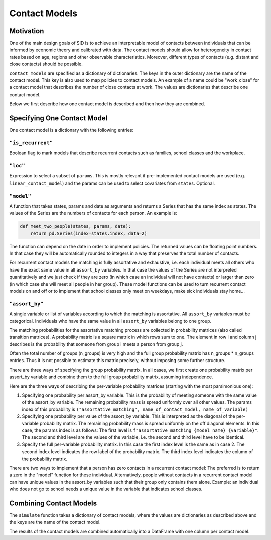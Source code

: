 .. _contact_models:

==============
Contact Models
==============

Motivation
----------

One of the main design goals of SID is to achieve an interpretable model of contacts
between individuals that can be informed by economic theory and calibrated with data.
The contact models should allow for heterogeneity in contact rates based on age, regions
and other observable characteristics. Moreover, different types of contacts (e.g.
distant and close contacts) should be possible.

``contact_models`` are specified as a dictionary of dictionaries. The keys in the outer
dictionary are the name of the contact model. This key is also used to map policies to
contact models. An example of a name could be "work_close" for a contact model that
describes the number of close contacts at work. The values are dictionaries that
describe one contact model.

Below we first describe how one contact model is described and then how they are
combined.


Specifying One Contact Model
----------------------------

One contact model is a dictionary with the following entries:

.. _is_recurrent:

``"is_recurrent"``
^^^^^^^^^^^^^^^^^^

Boolean flag to mark models that describe recurrent contacts such as families, school
classes and the workplace.


``"loc"``
^^^^^^^^^

Expression to select a subset of ``params``. This is mostly relevant if pre-implemented
contact models are used (e.g. ``linear_contact_model``) and the params can be used to
select covariates from ``states``. Optional.


``"model"``
^^^^^^^^^^^

A function that takes states, params and date as arguments and returns a Series that
has the same index as states. The values of the Series are the numbers of contacts for
each person. An example is:

.. code-block:: python

    def meet_two_people(states, params, date):
        return pd.Series(index=states.index, data=2)

The function can depend on the date in order to implement policies. The returned values
can be floating point numbers. In that case they will be automatically rounded to
integers in a way that preserves the total number of contacts.

For recurrent contact models the matching is fully assortative and exhaustive, i.e.
each individual meets all others who have the exact same value in all ``assort_by``
variables. In that case the values of the Series are not interpreted quantitatively
and we just check if they are zero (in which case an individual will not have contacts)
or larger than zero (in which case she will meet all people in her group).
These model functions can be used to turn recurrent contact models on and off or to
implement that school classes only meet on weekdays, make sick individuals stay home...

.. _assort_by:

``"assort_by"``
^^^^^^^^^^^^^^^

A single variable or list of variables according to which the matching is assortative.
All ``assort_by`` variables must be categorical. Individuals who have the same value in
all ``assort_by`` variables belong to one group.

The matching probabilities for the assortative matching process are collected in
probability matrices (also called transition matrices). A probability matrix is a square
matrix in which rows sum to one. The element in row i and column j describes is the
probability that someone from group i meets a person from group j.

Often the total number of groups (n_groups) is very high and the full group probability
matrix has n_groups * n_groups entries. Thus it is not possible
to estimate this matrix precisely, without imposing some further structure.

There are three ways of specifying the group probability matrix. In all cases, we first
create one probability matrix per assort_by variable and combine them to the full group
probability matrix, assuming independence.

Here are the three ways of describing the per-variable probability matrices (starting
with the most parsimonious one):

1. Specifying one probability per assort_by variable. This is the probability of meeting
   someone with the same value of the assort_by variable. The remaining probability mass
   is spread uniformly over all other values. The params index of this probability is
   ``("assortative_matching", name_of_contact_model, name_of_variable)``
2. Specifying one probability per value of the assort_by variable. This is interpreted
   as the diagonal of the per-variable probability matrix. The remaining probability
   mass is spread uniformly on the off diagonal elements. In this case, the params index
   is as follows: The first level is ``f"assortative_matching_{model_name}_{variable}"``.
   The second and third level are the values of the variable, i.e. the second and third
   level have to be identical.
3. Specify the full per-variable probability matrix. In this case the first index level
   is the same as in case 2. The second index level indicates the row label of the
   probability matrix. The third index level indicates the column of the probability
   matrix.

There are two ways to implement that a person has zero contacts in a recurrent contact
model: The preferred is to return a zero in the "model" function for these individual.
Alternatively, people without contacts in a recurrent contact model can have unique
values in the assort_by variables such that their group only contains them alone.
Example: an individual who does not go to school needs a unique
value in the variable that indicates school classes.


Combining Contact Models
------------------------

The ``simulate`` function takes a dictionary of contact models, where the values are
dictionaries as described above and the keys are the name of the contact model.

The results of the contact models are combined automatically into a DataFrame with one
column per contact model.
